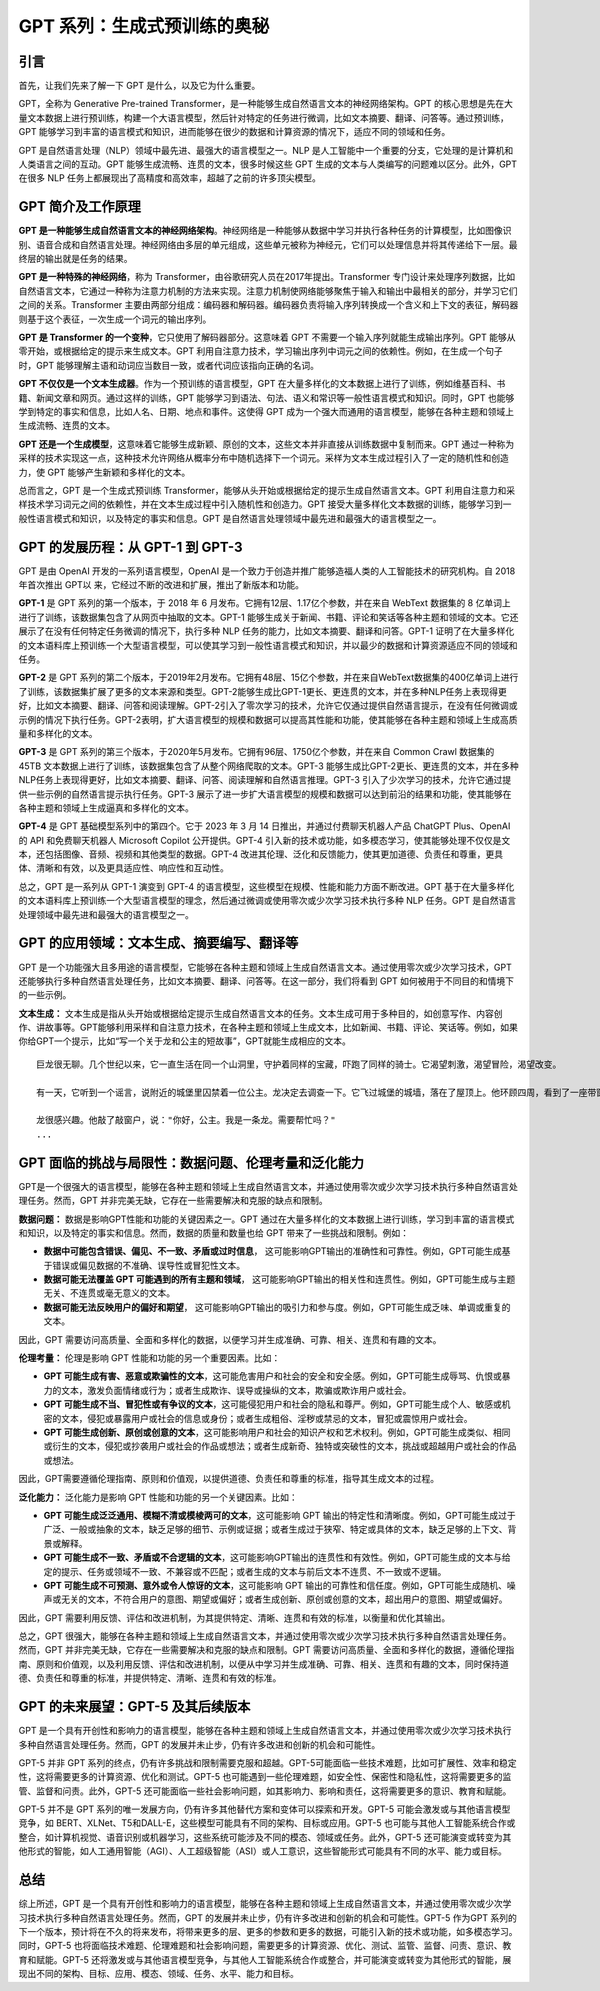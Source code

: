 .. meta::
   :description: 在这里，你将进一步了解 GPT 的工作原理，它是如何随时间演进的，以及它能做些什么。同时，你也会发现 GPT 存在的一些挑战和限制，以及这项技术的未来发展方向。
   :twitter:description: 在这里，你将进一步了解 GPT 的工作原理，它是如何随时间演进的，以及它能做些什么。同时，你也会发现 GPT 存在的一些挑战和限制，以及这项技术的未来发展方向。

GPT 系列：生成式预训练的奥秘
============================================
.. rst-class:: lead

    在这里，你将进一步了解 GPT 的工作原理，它是如何随时间演进的，以及它能做些什么。同时，你也会发现 GPT 存在的一些挑战和限制，以及这项技术的未来发展方向。

引言
-------------------------------------------------------------------------------

首先，让我们先来了解一下 GPT 是什么，以及它为什么重要。

GPT，全称为 Generative Pre-trained Transformer，是一种能够生成自然语言文本的神经网络架构。GPT 的核心思想是先在大量文本数据上进行预训练，构建一个大语言模型，然后针对特定的任务进行微调，比如文本摘要、翻译、问答等。通过预训练，GPT 能够学习到丰富的语言模式和知识，进而能够在很少的数据和计算资源的情况下，适应不同的领域和任务。

GPT 是自然语言处理（NLP）领域中最先进、最强大的语言模型之一。NLP 是人工智能中一个重要的分支，它处理的是计算机和人类语言之间的互动。GPT 能够生成流畅、连贯的文本，很多时候这些 GPT 生成的文本与人类编写的问题难以区分。此外，GPT 在很多 NLP 任务上都展现出了高精度和高效率，超越了之前的许多顶尖模型。

GPT 简介及工作原理
-------------------------------------------------------------------------------

**GPT 是一种能够生成自然语言文本的神经网络架构**。神经网络是一种能够从数据中学习并执行各种任务的计算模型，比如图像识别、语音合成和自然语言处理。神经网络由多层的单元组成，这些单元被称为神经元，它们可以处理信息并将其传递给下一层。最终层的输出就是任务的结果。

**GPT 是一种特殊的神经网络**，称为 Transformer，由谷歌研究人员在2017年提出。Transformer 专门设计来处理序列数据，比如自然语言文本，它通过一种称为注意力机制的方法来实现。注意力机制使网络能够聚焦于输入和输出中最相关的部分，并学习它们之间的关系。Transformer 主要由两部分组成：编码器和解码器。编码器负责将输入序列转换成一个含义和上下文的表征，解码器则基于这个表征，一次生成一个词元的输出序列。

**GPT 是 Transformer 的一个变种**，它只使用了解码器部分。这意味着 GPT 不需要一个输入序列就能生成输出序列。GPT 能够从零开始，或根据给定的提示来生成文本。GPT 利用自注意力技术，学习输出序列中词元之间的依赖性。例如，在生成一个句子时，GPT 能够理解主语和动词应当数目一致，或者代词应该指向正确的名词。

**GPT 不仅仅是一个文本生成器**。作为一个预训练的语言模型，GPT 在大量多样化的文本数据上进行了训练，例如维基百科、书籍、新闻文章和网页。通过这样的训练，GPT 能够学习到语法、句法、语义和常识等一般性语言模式和知识。同时，GPT 也能够学到特定的事实和信息，比如人名、日期、地点和事件。这使得 GPT 成为一个强大而通用的语言模型，能够在各种主题和领域上生成流畅、连贯的文本。

**GPT 还是一个生成模型**，这意味着它能够生成新颖、原创的文本，这些文本并非直接从训练数据中复制而来。GPT 通过一种称为采样的技术实现这一点，这种技术允许网络从概率分布中随机选择下一个词元。采样为文本生成过程引入了一定的随机性和创造力，使 GPT 能够产生新颖和多样化的文本。

总而言之，GPT 是一个生成式预训练 Transformer，能够从头开始或根据给定的提示生成自然语言文本。GPT 利用自注意力和采样技术学习词元之间的依赖性，并在文本生成过程中引入随机性和创造力。GPT 接受大量多样化文本数据的训练，能够学习到一般性语言模式和知识，以及特定的事实和信息。GPT 是自然语言处理领域中最先进和最强大的语言模型之一。

GPT 的发展历程：从 GPT-1 到 GPT-3
-------------------------------------------------------------------------------

GPT 是由 OpenAI 开发的一系列语言模型，OpenAI 是一个致力于创造并推广能够造福人类的人工智能技术的研究机构。自 2018 年首次推出 GPT以 来，它经过不断的改进和扩展，推出了新版本和功能。

**GPT-1** 是 GPT 系列的第一个版本，于 2018 年 6 月发布。它拥有12层、1.17亿个参数，并在来自 WebText 数据集的 8 亿单词上进行了训练，该数据集包含了从网页中抽取的文本。GPT-1 能够生成关于新闻、书籍、评论和笑话等各种主题和领域的文本。它还展示了在没有任何特定任务微调的情况下，执行多种 NLP 任务的能力，比如文本摘要、翻译和问答。GPT-1 证明了在大量多样化的文本语料库上预训练一个大型语言模型，可以使其学习到一般性语言模式和知识，并以最少的数据和计算资源适应不同的领域和任务。

**GPT-2** 是 GPT 系列的第二个版本，于2019年2月发布。它拥有48层、15亿个参数，并在来自WebText数据集的400亿单词上进行了训练，该数据集扩展了更多的文本来源和类型。GPT-2能够生成比GPT-1更长、更连贯的文本，并在多种NLP任务上表现得更好，比如文本摘要、翻译、问答和阅读理解。GPT-2引入了零次学习的技术，允许它仅通过提供自然语言提示，在没有任何微调或示例的情况下执行任务。GPT-2表明，扩大语言模型的规模和数据可以提高其性能和功能，使其能够在各种主题和领域上生成高质量和多样化的文本。

**GPT-3** 是 GPT 系列的第三个版本，于2020年5月发布。它拥有96层、1750亿个参数，并在来自 Common Crawl 数据集的 45TB 文本数据上进行了训练，该数据集包含了从整个网络爬取的文本。GPT-3 能够生成比GPT-2更长、更连贯的文本，并在多种NLP任务上表现得更好，比如文本摘要、翻译、问答、阅读理解和自然语言推理。GPT-3 引入了少次学习的技术，允许它通过提供一些示例的自然语言提示执行任务。GPT-3 展示了进一步扩大语言模型的规模和数据可以达到前沿的结果和功能，使其能够在各种主题和领域上生成逼真和多样化的文本。

**GPT-4** 是 GPT 基础模型系列中的第四个。它于 2023 年 3 月 14 日推出，并通过付费聊天机器人产品 ChatGPT Plus、OpenAI 的 API 和免费聊天机器人 Microsoft Copilot 公开提供。GPT-4 引入新的技术或功能，如多模态学习，使其能够处理不仅仅是文本，还包括图像、音频、视频和其他类型的数据。GPT-4 改进其伦理、泛化和反馈能力，使其更加道德、负责任和尊重，更具体、清晰和有效，以及更具适应性、响应性和互动性。

总之，GPT 是一系列从 GPT-1 演变到 GPT-4 的语言模型，这些模型在规模、性能和能力方面不断改进。GPT 基于在大量多样化的文本语料库上预训练一个大型语言模型的理念，然后通过微调或使用零次或少次学习技术执行多种 NLP 任务。GPT 是自然语言处理领域中最先进和最强大的语言模型之一。

GPT 的应用领域：文本生成、摘要编写、翻译等
-------------------------------------------------------------------------------

GPT 是一个功能强大且多用途的语言模型，它能够在各种主题和领域上生成自然语言文本。通过使用零次或少次学习技术，GPT 还能够执行多种自然语言处理任务，比如文本摘要、翻译、问答等。在这一部分，我们将看到 GPT 如何被用于不同目的和情境下的一些示例。

**文本生成：** 文本生成是指从头开始或根据给定提示生成自然语言文本的任务。文本生成可用于多种目的，如创意写作、内容创作、讲故事等。GPT能够利用采样和自注意力技术，在各种主题和领域上生成文本，比如新闻、书籍、评论、笑话等。例如，如果你给GPT一个提示，比如“写一个关于龙和公主的短故事”，GPT就能生成相应的文本。

::

    巨龙很无聊。几个世纪以来，它一直生活在同一个山洞里，守护着同样的宝藏，吓跑了同样的骑士。它渴望刺激，渴望冒险，渴望改变。

    有一天，它听到一个谣言，说附近的城堡里囚禁着一位公主。龙决定去调查一下。它飞过城堡的城墙，落在了屋顶上。他环顾四周，看到了一座带窗户的塔楼。他探头往里一看，一位美丽的公主正坐在床上看书。

    龙很感兴趣。他敲了敲窗户，说："你好，公主。我是一条龙。需要帮忙吗？"
    ...


GPT 面临的挑战与局限性：数据问题、伦理考量和泛化能力
-------------------------------------------------------------------------------

GPT是一个很强大的语言模型，能够在各种主题和领域上生成自然语言文本，并通过使用零次或少次学习技术执行多种自然语言处理任务。然而，GPT 并非完美无缺，它存在一些需要解决和克服的缺点和限制。

**数据问题：** 数据是影响GPT性能和功能的关键因素之一。GPT 通过在大量多样化的文本数据上进行训练，学习到丰富的语言模式和知识，以及特定的事实和信息。然而，数据的质量和数量也给 GPT 带来了一些挑战和限制。例如：

- **数据中可能包含错误、偏见、不一致、矛盾或过时信息**， 这可能影响GPT输出的准确性和可靠性。例如，GPT可能生成基于错误或偏见数据的不准确、误导性或冒犯性文本。
- **数据可能无法覆盖 GPT 可能遇到的所有主题和领域**， 这可能影响GPT输出的相关性和连贯性。例如，GPT可能生成与主题无关、不连贯或毫无意义的文本。
- **数据可能无法反映用户的偏好和期望**， 这可能影响GPT输出的吸引力和参与度。例如，GPT可能生成乏味、单调或重复的文本。

因此，GPT 需要访问高质量、全面和多样化的数据，以便学习并生成准确、可靠、相关、连贯和有趣的文本。

**伦理考量：** 伦理是影响 GPT 性能和功能的另一个重要因素。比如：

- **GPT 可能生成有害、恶意或欺骗性的文本**，这可能危害用户和社会的安全和安全感。例如，GPT可能生成辱骂、仇恨或暴力的文本，激发负面情绪或行为；或者生成欺诈、误导或操纵的文本，欺骗或欺诈用户或社会。
- **GPT 可能生成不当、冒犯性或有争议的文本**，这可能侵犯用户和社会的隐私和尊严。例如，GPT可能生成个人、敏感或机密的文本，侵犯或暴露用户或社会的信息或身份；或者生成粗俗、淫秽或禁忌的文本，冒犯或震惊用户或社会。
- **GPT 可能生成创新、原创或创意的文本**，这可能影响用户和社会的知识产权和艺术权利。例如，GPT可能生成类似、相同或衍生的文本，侵犯或抄袭用户或社会的作品或想法；或者生成新奇、独特或突破性的文本，挑战或超越用户或社会的作品或想法。

因此，GPT需要遵循伦理指南、原则和价值观，以提供道德、负责任和尊重的标准，指导其生成文本的过程。

**泛化能力：** 泛化能力是影响 GPT 性能和功能的另一个关键因素。比如：

- **GPT 可能生成泛泛通用、模糊不清或模棱两可的文本**，这可能影响 GPT 输出的特定性和清晰度。例如，GPT可能生成过于广泛、一般或抽象的文本，缺乏足够的细节、示例或证据；或者生成过于狭窄、特定或具体的文本，缺乏足够的上下文、背景或解释。
- **GPT 可能生成不一致、矛盾或不合逻辑的文本**，这可能影响GPT输出的连贯性和有效性。例如，GPT可能生成的文本与给定的提示、任务或领域不一致、不兼容或不匹配；或者生成的文本与前后文本不连贯、不一致或不逻辑。
- **GPT 可能生成不可预测、意外或令人惊讶的文本**，这可能影响 GPT 输出的可靠性和信任度。例如，GPT可能生成随机、噪声或无关的文本，不符合用户的意图、期望或偏好；或者生成创新、原创或创意的文本，超出用户的意图、期望或偏好。

因此，GPT 需要利用反馈、评估和改进机制，为其提供特定、清晰、连贯和有效的标准，以衡量和优化其输出。

总之，GPT 很强大，能够在各种主题和领域上生成自然语言文本，并通过使用零次或少次学习技术执行多种自然语言处理任务。然而，GPT 并非完美无缺，它存在一些需要解决和克服的缺点和限制。GPT 需要访问高质量、全面和多样化的数据，遵循伦理指南、原则和价值观，以及利用反馈、评估和改进机制，以便从中学习并生成准确、可靠、相关、连贯和有趣的文本，同时保持道德、负责任和尊重的标准，并提供特定、清晰、连贯和有效的标准。

GPT 的未来展望：GPT-5 及其后续版本
-------------------------------------------------------------------------------

GPT 是一个具有开创性和影响力的语言模型，能够在各种主题和领域上生成自然语言文本，并通过使用零次或少次学习技术执行多种自然语言处理任务。然而，GPT 的发展并未止步，仍有许多改进和创新的机会和可能性。

GPT-5 并非 GPT 系列的终点，仍有许多挑战和限制需要克服和超越。GPT-5可能面临一些技术难题，比如可扩展性、效率和稳定性，这将需要更多的计算资源、优化和测试。GPT-5 也可能遇到一些伦理难题，如安全性、保密性和隐私性，这将需要更多的监管、监督和问责。此外，GPT-5 还可能面临一些社会影响问题，如其影响力、影响和责任，这将需要更多的意识、教育和赋能。

GPT-5 并不是 GPT 系列的唯一发展方向，仍有许多其他替代方案和变体可以探索和开发。GPT-5 可能会激发或与其他语言模型竞争，如 BERT、XLNet、T5和DALL-E，这些模型可能具有不同的架构、目标或应用。GPT-5 也可能与其他人工智能系统合作或整合，如计算机视觉、语音识别或机器学习，这些系统可能涉及不同的模态、领域或任务。此外，GPT-5 还可能演变或转变为其他形式的智能，如人工通用智能（AGI）、人工超级智能（ASI）或人工意识，这些智能形式可能具有不同的水平、能力或目标。

总结
-------------------------------------------------------------------------------

综上所述，GPT 是一个具有开创性和影响力的语言模型，能够在各种主题和领域上生成自然语言文本，并通过使用零次或少次学习技术执行多种自然语言处理任务。然而，GPT 的发展并未止步，仍有许多改进和创新的机会和可能性。GPT-5 作为GPT 系列的下一个版本，预计将在不久的将来发布，将带来更多的层、更多的参数和更多的数据，可能引入新的技术或功能，如多模态学习。同时，GPT-5 也将面临技术难题、伦理难题和社会影响问题，需要更多的计算资源、优化、测试、监管、监督、问责、意识、教育和赋能。GPT-5 还将激发或与其他语言模型竞争，与其他人工智能系统合作或整合，并可能演变或转变为其他形式的智能，展现出不同的架构、目标、应用、模态、领域、任务、水平、能力和目标。